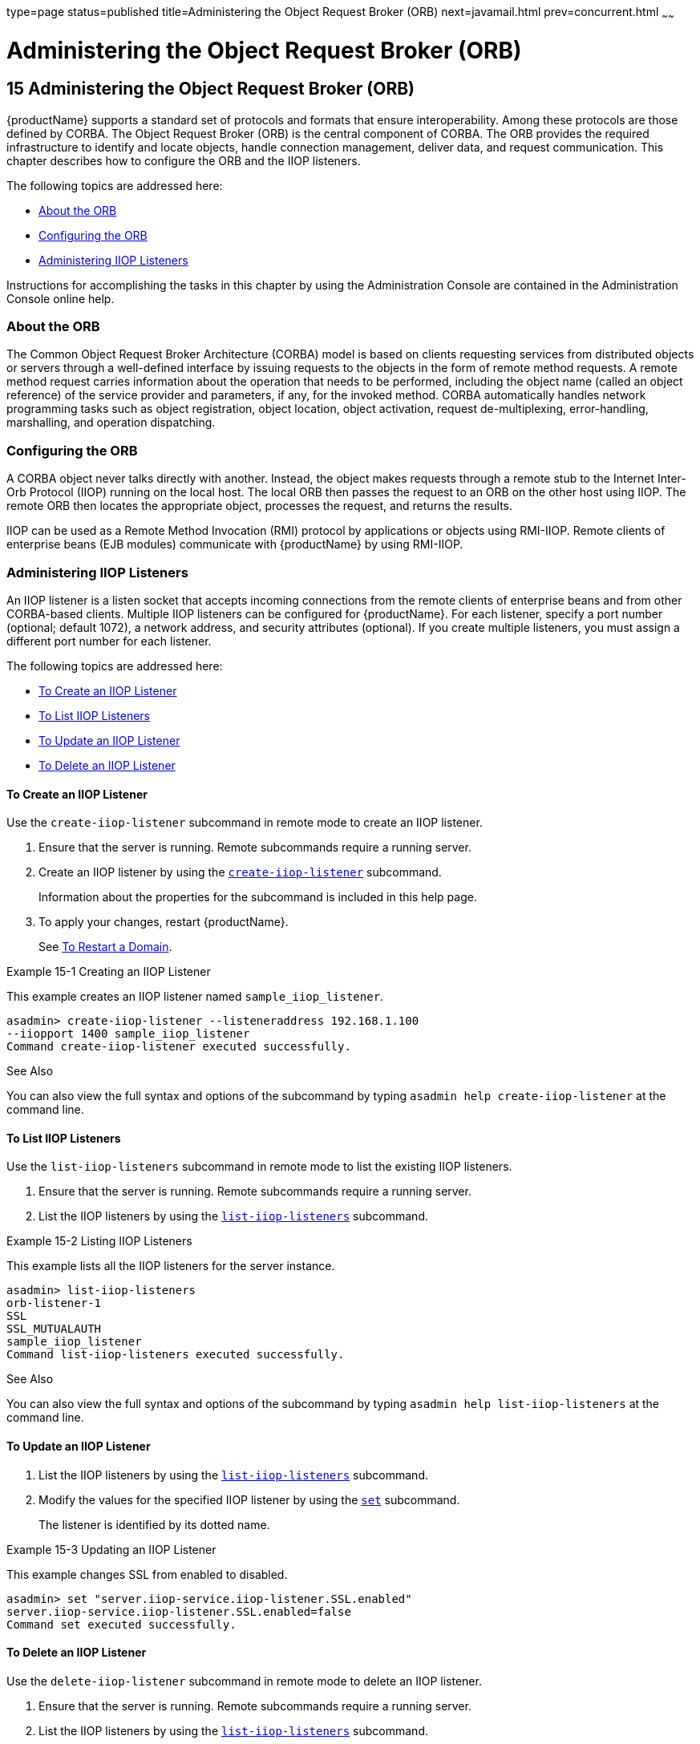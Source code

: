 type=page
status=published
title=Administering the Object Request Broker (ORB)
next=javamail.html
prev=concurrent.html
~~~~~~

= Administering the Object Request Broker (ORB)

[[GSADG00018]][[abltr]]


[[administering-the-object-request-broker-orb]]
== 15 Administering the Object Request Broker (ORB)

{productName} supports a standard set of protocols and formats that
ensure interoperability. Among these protocols are those defined by
CORBA. The Object Request Broker (ORB) is the central component of
CORBA. The ORB provides the required infrastructure to identify and
locate objects, handle connection management, deliver data, and request
communication. This chapter describes how to configure the ORB and the
IIOP listeners.

The following topics are addressed here:

* link:#ablts[About the ORB]
* link:#abltw[Configuring the ORB]
* link:#ablty[Administering IIOP Listeners]

Instructions for accomplishing the tasks in this chapter by using the
Administration Console are contained in the Administration Console
online help.

[[ablts]][[GSADG00590]][[about-the-orb]]

=== About the ORB

The Common Object Request Broker Architecture (CORBA) model is based on
clients requesting services from distributed objects or servers through
a well-defined interface by issuing requests to the objects in the form
of remote method requests. A remote method request carries information
about the operation that needs to be performed, including the object
name (called an object reference) of the service provider and
parameters, if any, for the invoked method. CORBA automatically handles
network programming tasks such as object registration, object location,
object activation, request de-multiplexing, error-handling, marshalling,
and operation dispatching.

[[abltw]][[GSADG00591]][[configuring-the-orb]]

=== Configuring the ORB

A CORBA object never talks directly with another. Instead, the object
makes requests through a remote stub to the Internet Inter-Orb Protocol
(IIOP) running on the local host. The local ORB then passes the request
to an ORB on the other host using IIOP. The remote ORB then locates the
appropriate object, processes the request, and returns the results.

IIOP can be used as a Remote Method Invocation (RMI) protocol by
applications or objects using RMI-IIOP. Remote clients of enterprise
beans (EJB modules) communicate with {productName} by using RMI-IIOP.

[[ablty]][[GSADG00592]][[administering-iiop-listeners]]

=== Administering IIOP Listeners

An IIOP listener is a listen socket that accepts incoming connections
from the remote clients of enterprise beans and from other CORBA-based
clients. Multiple IIOP listeners can be configured for {productName}.
For each listener, specify a port number (optional; default 1072), a
network address, and security attributes (optional). If you create
multiple listeners, you must assign a different port number for each
listener.

The following topics are addressed here:

* link:#gioyo[To Create an IIOP Listener]
* link:#giowc[To List IIOP Listeners]
* link:#giwlq[To Update an IIOP Listener]
* link:#giowj[To Delete an IIOP Listener]

[[gioyo]][[GSADG00478]][[to-create-an-iiop-listener]]

==== To Create an IIOP Listener

Use the `create-iiop-listener` subcommand in remote mode to create an
IIOP listener.

1. Ensure that the server is running. Remote subcommands require a running server.
2. Create an IIOP listener by using the
link:reference-manual/create-iiop-listener.html#GSRFM00032[`create-iiop-listener`] subcommand.
+
Information about the properties for the subcommand is included in this
help page.
3. To apply your changes, restart {productName}.
+
See link:domains.html#ginqj[To Restart a Domain].

[[GSADG00263]][[gipfl]]
Example 15-1 Creating an IIOP Listener

This example creates an IIOP listener named `sample_iiop_listener`.

[source]
----
asadmin> create-iiop-listener --listeneraddress 192.168.1.100
--iiopport 1400 sample_iiop_listener
Command create-iiop-listener executed successfully.
----

[[GSADG1011]]

See Also

You can also view the full syntax and options of the subcommand by
typing `asadmin help create-iiop-listener` at the command line.

[[giowc]][[GSADG00479]][[to-list-iiop-listeners]]

==== To List IIOP Listeners

Use the `list-iiop-listeners` subcommand in remote mode to list the
existing IIOP listeners.

1. Ensure that the server is running. Remote subcommands require a running server.
2. List the IIOP listeners by using the
link:reference-manual/list-iiop-listeners.html#GSRFM00169[`list-iiop-listeners`] subcommand.

[[GSADG00264]][[gipcm]]
Example 15-2 Listing IIOP Listeners

This example lists all the IIOP listeners for the server instance.

[source]
----
asadmin> list-iiop-listeners
orb-listener-1
SSL
SSL_MUTUALAUTH
sample_iiop_listener
Command list-iiop-listeners executed successfully.
----

[[GSADG1012]]

See Also

You can also view the full syntax and options of the subcommand by
typing `asadmin help list-iiop-listeners` at the command line.

[[giwlq]][[GSADG00480]][[to-update-an-iiop-listener]]

==== To Update an IIOP Listener

1. List the IIOP listeners by using the
link:reference-manual/list-iiop-listeners.html#GSRFM00169[`list-iiop-listeners`] subcommand.
2. Modify the values for the specified IIOP listener by using the
link:reference-manual/set.html#GSRFM00226[`set`] subcommand.
+
The listener is identified by its dotted name.

[[GSADG00265]][[giwlj]]
Example 15-3 Updating an IIOP Listener

This example changes SSL from enabled to disabled.

[source]
----
asadmin> set "server.iiop-service.iiop-listener.SSL.enabled"
server.iiop-service.iiop-listener.SSL.enabled=false
Command set executed successfully.
----

[[giowj]][[GSADG00481]][[to-delete-an-iiop-listener]]

==== To Delete an IIOP Listener

Use the `delete-iiop-listener` subcommand in remote mode to delete an
IIOP listener.

1. Ensure that the server is running. Remote subcommands require a running server.
2. List the IIOP listeners by using the
link:reference-manual/list-iiop-listeners.html#GSRFM00169[`list-iiop-listeners`] subcommand.
3. Delete an IIOP listener by using the
link:reference-manual/delete-iiop-listener.html#GSRFM00084[`delete-iiop-listener`] subcommand.
4. To apply your changes, restart {productName}.
+
See link:domains.html#ginqj[To Restart a Domain].

[[GSADG00266]][[giped]]
Example 15-4 Deleting an IIOP Listener

This example deletes the IIOP listener named `sample_iiop_listener`.

[source]
----
asadmin> delete-iiop-listener sample_iiop_listener
 Command delete-iiop-listener executed successfully.
----

[[GSADG1013]]

See Also

You can also view the full syntax and options of the subcommand by
typing `asadmin help delete-iiop-listener` at the command line.


